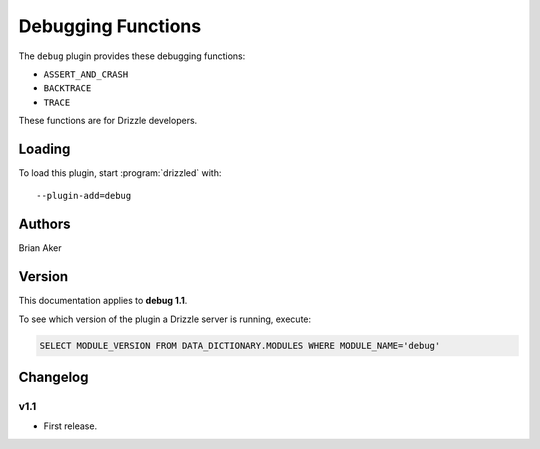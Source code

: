 Debugging Functions
===================

The ``debug`` plugin provides these debugging functions:

* ``ASSERT_AND_CRASH``
* ``BACKTRACE``
* ``TRACE``

These functions are for Drizzle developers.

.. _debug_loading:

Loading
-------

To load this plugin, start :program:`drizzled` with::

   --plugin-add=debug

.. seealso:: :ref:`drizzled_plugin_options` for more information about adding and removing plugins.

.. _debug_authors:

Authors
-------

Brian Aker

.. _debug_version:

Version
-------

This documentation applies to **debug 1.1**.

To see which version of the plugin a Drizzle server is running, execute:

.. code-block:: mysql

   SELECT MODULE_VERSION FROM DATA_DICTIONARY.MODULES WHERE MODULE_NAME='debug'

Changelog
---------

v1.1
^^^^
* First release.
